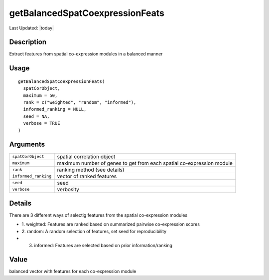 getBalancedSpatCoexpressionFeats
--------------------------------

.. link-button:: https://github.com/drieslab/Giotto/tree/suite/R/spatial_genes.R#L3945
		:type: url
		:text: View Source Code
		:classes: btn-outline-primary btn-block

Last Updated: |today|

Description
~~~~~~~~~~~

Extract features from spatial co-expression modules in a balanced manner

Usage
~~~~~

::

   getBalancedSpatCoexpressionFeats(
     spatCorObject,
     maximum = 50,
     rank = c("weighted", "random", "informed"),
     informed_ranking = NULL,
     seed = NA,
     verbose = TRUE
   )

Arguments
~~~~~~~~~

+-----------------------------------+-----------------------------------+
| ``spatCorObject``                 | spatial correlation object        |
+-----------------------------------+-----------------------------------+
| ``maximum``                       | maximum number of genes to get    |
|                                   | from each spatial co-expression   |
|                                   | module                            |
+-----------------------------------+-----------------------------------+
| ``rank``                          | ranking method (see details)      |
+-----------------------------------+-----------------------------------+
| ``informed_ranking``              | vector of ranked features         |
+-----------------------------------+-----------------------------------+
| ``seed``                          | seed                              |
+-----------------------------------+-----------------------------------+
| ``verbose``                       | verbosity                         |
+-----------------------------------+-----------------------------------+

Details
~~~~~~~

There are 3 different ways of selectig features from the spatial
co-expression modules

-  1. weighted: Features are ranked based on summarized pairwise
   co-expression scores

-  2. random: A random selection of features, set seed for
   reproducibility

-  3. informed: Features are selected based on prior information/ranking

Value
~~~~~

balanced vector with features for each co-expression module
